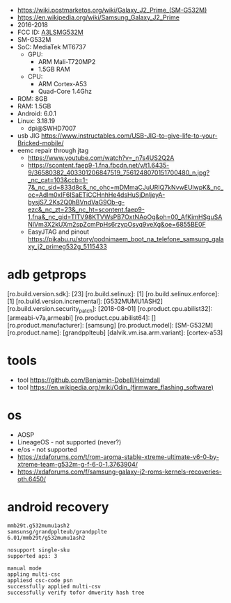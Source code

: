 - https://wiki.postmarketos.org/wiki/Galaxy_J2_Prime_(SM-G532M)
- https://en.wikipedia.org/wiki/Samsung_Galaxy_J2_Prime
- 2016-2018
- FCC ID: [[https://fcc.report/FCC-ID/A3LSMG532M][A3LSMG532M]]
- SM-G532M
- SoC: MediaTek MT6737
  - GPU:
    - ARM Mali-T720MP2
    - 1.5GB RAM
  - CPU:
    - ARM Cortex-A53
    - Quad-Core 1.4Ghz
- ROM: 8GB
- RAM: 1.5GB
- Android: 6.0.1
- Linux: 3.18.19
  - dpi@SWHD7007

- usb JIG https://www.instructables.com/USB-JIG-to-give-life-to-your-Bricked-mobile/
- eemc repair through jtag
  - https://www.youtube.com/watch?v=_n7s4US2Q2A
  - https://scontent.faep9-1.fna.fbcdn.net/v/t1.6435-9/36580382_403301206847519_7561248070151700480_n.jpg?_nc_cat=103&ccb=1-7&_nc_sid=833d8c&_nc_ohc=mDMmaCJuURIQ7kNvwEUlwpK&_nc_oc=Adlm0xIF6ISaETiCCHnhHe4dsHuSjDnljeyA-bysjS7_2Ks2Q0hBVndVaG9Ob-g-ezc&_nc_zt=23&_nc_ht=scontent.faep9-1.fna&_nc_gid=TlTV98KTVWsPB7OxtNAoOg&oh=00_AfKimHSguSANlVm3X2kUXm2spZcmPpHs6rzypOsyq9veXg&oe=6855BE0F
  - EasyJTAG and pinout https://pikabu.ru/story/podnimaem_boot_na_telefone_samsung_galaxy_j2_primeg532g_5115433

* adb getprops

[ro.build.version.sdk]:             [23]
[ro.build.selinux]:                 [1]
[ro.build.selinux.enforce]:         [1]
[ro.build.version.incremental]:     [G532MUMU1ASH2]
[ro.build.version.security_patch]:  [2018-08-01]
[ro.product.cpu.abilist32]:         [armeabi-v7a,armeabi]
[ro.product.cpu.abilist64]:         []
[ro.product.manufacturer]:          [samsung]
[ro.product.model]:                 [SM-G532M]
[ro.product.name]:                  [grandpplteub]
[dalvik.vm.isa.arm.variant]:        [cortex-a53]


* tools

- tool https://github.com/Benjamin-Dobell/Heimdall
- tool https://en.wikipedia.org/wiki/Odin_(firmware_flashing_software)

* os
- AOSP
- LineageOS - not supported (never?)
- e/os - not supported
- https://xdaforums.com/t/rom-aroma-stable-xtreme-ultimate-v6-0-by-xtreme-team-g532m-g-f-6-0-1.3763904/
- https://xdaforums.com/f/samsung-galaxy-j2-roms-kernels-recoveries-oth.6450/
* android recovery

#+begin_src
  mmb29t.g532mumu1ash2
  samsunsg/grandpplteub/grandpplte
  6.01/mmb29t/g532mumu1ash2

  nosupport single-sku
  supported api: 3

  manual mode
  appling multi-csc
  appliesd csc-code psn
  successfully applied multi-csv
  successfully verify tofor dmverity hash tree
#+end_src
